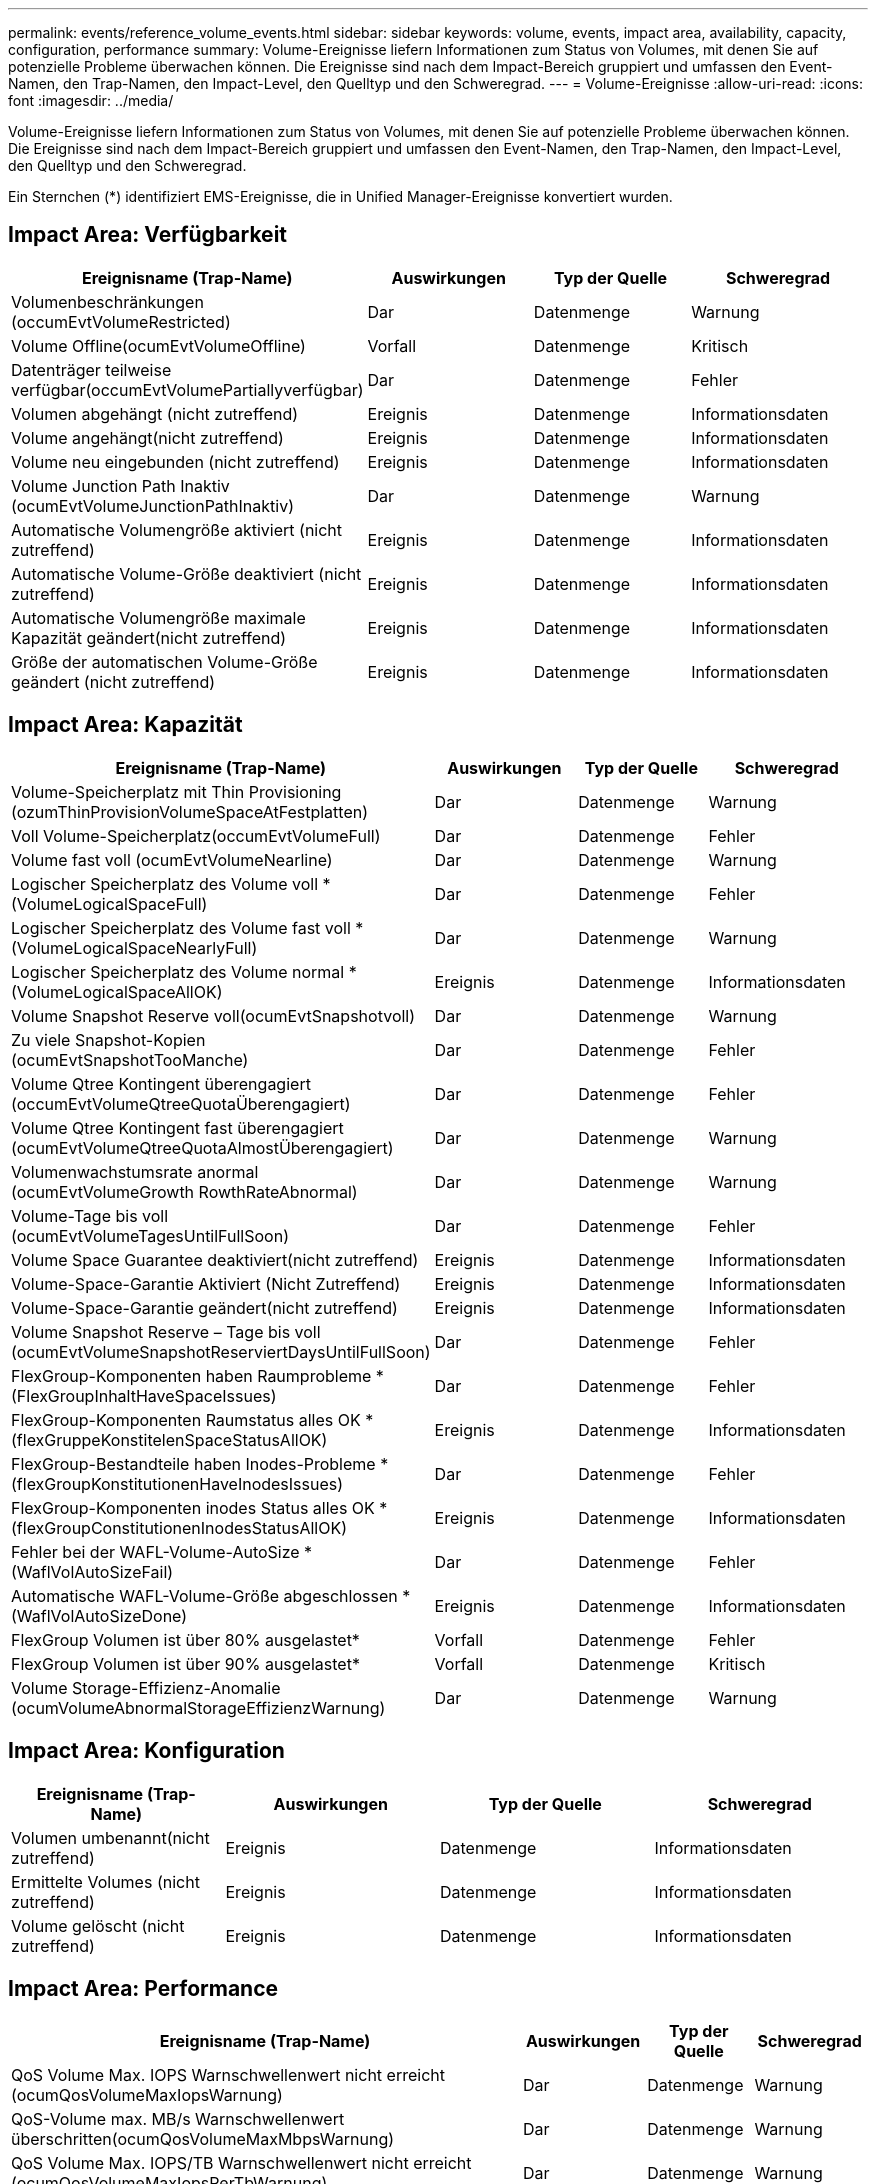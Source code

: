 ---
permalink: events/reference_volume_events.html 
sidebar: sidebar 
keywords: volume, events, impact area, availability, capacity, configuration, performance 
summary: Volume-Ereignisse liefern Informationen zum Status von Volumes, mit denen Sie auf potenzielle Probleme überwachen können. Die Ereignisse sind nach dem Impact-Bereich gruppiert und umfassen den Event-Namen, den Trap-Namen, den Impact-Level, den Quelltyp und den Schweregrad. 
---
= Volume-Ereignisse
:allow-uri-read: 
:icons: font
:imagesdir: ../media/


[role="lead"]
Volume-Ereignisse liefern Informationen zum Status von Volumes, mit denen Sie auf potenzielle Probleme überwachen können. Die Ereignisse sind nach dem Impact-Bereich gruppiert und umfassen den Event-Namen, den Trap-Namen, den Impact-Level, den Quelltyp und den Schweregrad.

Ein Sternchen (*) identifiziert EMS-Ereignisse, die in Unified Manager-Ereignisse konvertiert wurden.



== Impact Area: Verfügbarkeit

|===
| Ereignisname (Trap-Name) | Auswirkungen | Typ der Quelle | Schweregrad 


 a| 
Volumenbeschränkungen (occumEvtVolumeRestricted)
 a| 
Dar
 a| 
Datenmenge
 a| 
Warnung



 a| 
Volume Offline(ocumEvtVolumeOffline)
 a| 
Vorfall
 a| 
Datenmenge
 a| 
Kritisch



 a| 
Datenträger teilweise verfügbar(occumEvtVolumePartiallyverfügbar)
 a| 
Dar
 a| 
Datenmenge
 a| 
Fehler



 a| 
Volumen abgehängt (nicht zutreffend)
 a| 
Ereignis
 a| 
Datenmenge
 a| 
Informationsdaten



 a| 
Volume angehängt(nicht zutreffend)
 a| 
Ereignis
 a| 
Datenmenge
 a| 
Informationsdaten



 a| 
Volume neu eingebunden (nicht zutreffend)
 a| 
Ereignis
 a| 
Datenmenge
 a| 
Informationsdaten



 a| 
Volume Junction Path Inaktiv (ocumEvtVolumeJunctionPathInaktiv)
 a| 
Dar
 a| 
Datenmenge
 a| 
Warnung



 a| 
Automatische Volumengröße aktiviert (nicht zutreffend)
 a| 
Ereignis
 a| 
Datenmenge
 a| 
Informationsdaten



 a| 
Automatische Volume-Größe deaktiviert (nicht zutreffend)
 a| 
Ereignis
 a| 
Datenmenge
 a| 
Informationsdaten



 a| 
Automatische Volumengröße maximale Kapazität geändert(nicht zutreffend)
 a| 
Ereignis
 a| 
Datenmenge
 a| 
Informationsdaten



 a| 
Größe der automatischen Volume-Größe geändert (nicht zutreffend)
 a| 
Ereignis
 a| 
Datenmenge
 a| 
Informationsdaten

|===


== Impact Area: Kapazität

|===
| Ereignisname (Trap-Name) | Auswirkungen | Typ der Quelle | Schweregrad 


 a| 
Volume-Speicherplatz mit Thin Provisioning (ozumThinProvisionVolumeSpaceAtFestplatten)
 a| 
Dar
 a| 
Datenmenge
 a| 
Warnung



 a| 
Voll Volume-Speicherplatz(occumEvtVolumeFull)
 a| 
Dar
 a| 
Datenmenge
 a| 
Fehler



 a| 
Volume fast voll (ocumEvtVolumeNearline)
 a| 
Dar
 a| 
Datenmenge
 a| 
Warnung



 a| 
Logischer Speicherplatz des Volume voll * (VolumeLogicalSpaceFull)
 a| 
Dar
 a| 
Datenmenge
 a| 
Fehler



 a| 
Logischer Speicherplatz des Volume fast voll * (VolumeLogicalSpaceNearlyFull)
 a| 
Dar
 a| 
Datenmenge
 a| 
Warnung



 a| 
Logischer Speicherplatz des Volume normal *(VolumeLogicalSpaceAllOK)
 a| 
Ereignis
 a| 
Datenmenge
 a| 
Informationsdaten



 a| 
Volume Snapshot Reserve voll(ocumEvtSnapshotvoll)
 a| 
Dar
 a| 
Datenmenge
 a| 
Warnung



 a| 
Zu viele Snapshot-Kopien (ocumEvtSnapshotTooManche)
 a| 
Dar
 a| 
Datenmenge
 a| 
Fehler



 a| 
Volume Qtree Kontingent überengagiert (occumEvtVolumeQtreeQuotaÜberengagiert)
 a| 
Dar
 a| 
Datenmenge
 a| 
Fehler



 a| 
Volume Qtree Kontingent fast überengagiert (ocumEvtVolumeQtreeQuotaAlmostÜberengagiert)
 a| 
Dar
 a| 
Datenmenge
 a| 
Warnung



 a| 
Volumenwachstumsrate anormal (ocumEvtVolumeGrowth RowthRateAbnormal)
 a| 
Dar
 a| 
Datenmenge
 a| 
Warnung



 a| 
Volume-Tage bis voll (ocumEvtVolumeTagesUntilFullSoon)
 a| 
Dar
 a| 
Datenmenge
 a| 
Fehler



 a| 
Volume Space Guarantee deaktiviert(nicht zutreffend)
 a| 
Ereignis
 a| 
Datenmenge
 a| 
Informationsdaten



 a| 
Volume-Space-Garantie Aktiviert (Nicht Zutreffend)
 a| 
Ereignis
 a| 
Datenmenge
 a| 
Informationsdaten



 a| 
Volume-Space-Garantie geändert(nicht zutreffend)
 a| 
Ereignis
 a| 
Datenmenge
 a| 
Informationsdaten



 a| 
Volume Snapshot Reserve – Tage bis voll (ocumEvtVolumeSnapshotReserviertDaysUntilFullSoon)
 a| 
Dar
 a| 
Datenmenge
 a| 
Fehler



 a| 
FlexGroup-Komponenten haben Raumprobleme *(FlexGroupInhaltHaveSpaceIssues)
 a| 
Dar
 a| 
Datenmenge
 a| 
Fehler



 a| 
FlexGroup-Komponenten Raumstatus alles OK *(flexGruppeKonstitelenSpaceStatusAllOK)
 a| 
Ereignis
 a| 
Datenmenge
 a| 
Informationsdaten



 a| 
FlexGroup-Bestandteile haben Inodes-Probleme *(flexGroupKonstitutionenHaveInodesIssues)
 a| 
Dar
 a| 
Datenmenge
 a| 
Fehler



 a| 
FlexGroup-Komponenten inodes Status alles OK *(flexGroupConstitutionenInodesStatusAllOK)
 a| 
Ereignis
 a| 
Datenmenge
 a| 
Informationsdaten



 a| 
Fehler bei der WAFL-Volume-AutoSize * (WaflVolAutoSizeFail)
 a| 
Dar
 a| 
Datenmenge
 a| 
Fehler



 a| 
Automatische WAFL-Volume-Größe abgeschlossen * (WaflVolAutoSizeDone)
 a| 
Ereignis
 a| 
Datenmenge
 a| 
Informationsdaten



 a| 
FlexGroup Volumen ist über 80% ausgelastet*
 a| 
Vorfall
 a| 
Datenmenge
 a| 
Fehler



 a| 
FlexGroup Volumen ist über 90% ausgelastet*
 a| 
Vorfall
 a| 
Datenmenge
 a| 
Kritisch



 a| 
Volume Storage-Effizienz-Anomalie (ocumVolumeAbnormalStorageEffizienzWarnung)
 a| 
Dar
 a| 
Datenmenge
 a| 
Warnung

|===


== Impact Area: Konfiguration

|===
| Ereignisname (Trap-Name) | Auswirkungen | Typ der Quelle | Schweregrad 


 a| 
Volumen umbenannt(nicht zutreffend)
 a| 
Ereignis
 a| 
Datenmenge
 a| 
Informationsdaten



 a| 
Ermittelte Volumes (nicht zutreffend)
 a| 
Ereignis
 a| 
Datenmenge
 a| 
Informationsdaten



 a| 
Volume gelöscht (nicht zutreffend)
 a| 
Ereignis
 a| 
Datenmenge
 a| 
Informationsdaten

|===


== Impact Area: Performance

|===
| Ereignisname (Trap-Name) | Auswirkungen | Typ der Quelle | Schweregrad 


 a| 
QoS Volume Max. IOPS Warnschwellenwert nicht erreicht (ocumQosVolumeMaxIopsWarnung)
 a| 
Dar
 a| 
Datenmenge
 a| 
Warnung



 a| 
QoS-Volume max. MB/s Warnschwellenwert überschritten(ocumQosVolumeMaxMbpsWarnung)
 a| 
Dar
 a| 
Datenmenge
 a| 
Warnung



 a| 
QoS Volume Max. IOPS/TB Warnschwellenwert nicht erreicht (ocumQosVolumeMaxIopsPerTbWarnung)
 a| 
Dar
 a| 
Datenmenge
 a| 
Warnung



 a| 
Überschreitung des Workload-Volume-Latenzschwellenwerts gemäß Definition der Performance-Service-Level-Richtlinie (ocumConformanceLatency Warning)
 a| 
Dar
 a| 
Datenmenge
 a| 
Warnung



 a| 
Unterschreiten des kritischen Schwellenwerts für Volume-IOPS (OktumVolumeIopsVorfall)
 a| 
Vorfall
 a| 
Datenmenge
 a| 
Kritisch



 a| 
Unterschreitr. Volume IOPS-Warnungsschwellenwert (ocumVolumeIopsWarnung)
 a| 
Dar
 a| 
Datenmenge
 a| 
Warnung



 a| 
Unterschreiten kritischen Schwellenwert für Volume-MB/s (ocumVolumeMbpsVorfall)
 a| 
Vorfall
 a| 
Datenmenge
 a| 
Kritisch



 a| 
Volume MB/s Warnschwellenwert überschritten(OccumVolumeMbpsWarnung )
 a| 
Dar
 a| 
Datenmenge
 a| 
Warnung



 a| 
Volume-Latenz ms/op kritischer Schwellenwert – nicht überschritten (OktumVolumeLatenVorfall)
 a| 
Vorfall
 a| 
Datenmenge
 a| 
Kritisch



 a| 
Volume-Latenz ms/op Warnungsschwellenwert nicht überschritten (ocumVolumeLatencyWarnung)
 a| 
Dar
 a| 
Datenmenge
 a| 
Warnung



 a| 
Volume Cache Miss-Verhältnis – kritischer Schwellenwert überschritten (ocumVolumeCacheMissRatioVorfall)
 a| 
Vorfall
 a| 
Datenmenge
 a| 
Kritisch



 a| 
Volume Cache Miss Ratio Warnung nicht überschritten (ocumVolumeCacheMissRatioWarnung)
 a| 
Dar
 a| 
Datenmenge
 a| 
Warnung



 a| 
Volume-Latenz und IOPS – kritischer Schwellenwert – nicht erreicht (ocumVolumeLatencyIopsVorfall)
 a| 
Vorfall
 a| 
Datenmenge
 a| 
Kritisch



 a| 
Nicht erreichender Volume-Latenz und IOPS -Warnungsschwellenwert (ocumVolumeLatencyIopsWarnung)
 a| 
Dar
 a| 
Datenmenge
 a| 
Warnung



 a| 
Volume-Latenz und MB/s kritischer Schwellenwert – nicht überschritten (ocumVolumeLatencyMbpsVorfall)
 a| 
Vorfall
 a| 
Datenmenge
 a| 
Kritisch



 a| 
Volume-Latenz und MB/s Warnschwellenwert nicht eingehalten (ocumVolumeLatencyMbpsWarnung)
 a| 
Dar
 a| 
Datenmenge
 a| 
Warnung



 a| 
Volume-Latenz und Aggregat-Performance-Kapazität eingesetzt. Kritischer Schwellenwert ist nicht erreicht (ocumVolumeLatencyAggregatePerformance-KapazitätenUsedVorfall)
 a| 
Vorfall
 a| 
Datenmenge
 a| 
Kritisch



 a| 
Volume-Latenz und verwendete Aggregat-Performance-Kapazität Warnschwellenwert nicht erreicht (ocumVolumeLatencyAggregatePerformance-KapazitätenUsedWarnung)
 a| 
Dar
 a| 
Datenmenge
 a| 
Warnung



 a| 
Volume-Latenz und aggregierte Auslastung kritischer Schwellenwert überschritten (ocumVolumeLatenAggregateUtilizationVorfall)
 a| 
Vorfall
 a| 
Datenmenge
 a| 
Kritisch



 a| 
Volume-Latenz und Aggregatauslastung Warnschwellenwert nicht erreicht (ocumVolumeLatenAggregateUtilizationWarnung)
 a| 
Dar
 a| 
Datenmenge
 a| 
Warnung



 a| 
Volume-Latenz und Node-Performance-Kapazität verwendet kritischer Schwellenwert – nicht erreicht (ocumVolumeLatencyNodePerformance-kapazitätBenutzerfall)
 a| 
Vorfall
 a| 
Datenmenge
 a| 
Kritisch



 a| 
Verwendete Volume-Latenz und Node-Performance-Kapazität – Warnschwellenwert nicht erreicht (ocumVolumeLatencyNodePerformance-kapazitätUsedWarnung)
 a| 
Dar
 a| 
Datenmenge
 a| 
Warnung



 a| 
Verwendete Volume-Latenz und Node-Performance-Kapazität – Überschreiten kritischer Schwellenwert (ocumVolumeLatencyAggregatePerfkapazitätUseTakeoverIncident)
 a| 
Vorfall
 a| 
Datenmenge
 a| 
Kritisch



 a| 
Verwendete Volume-Latenz und Node-Performance-Kapazität – Überschreitung der Schwellenwertverletzungen (ocumVolumeLatencyAggregatePerfkapazitätUseTakeoverWarning)
 a| 
Dar
 a| 
Datenmenge
 a| 
Warnung



 a| 
Volume-Latenz und Node-Auslastung – kritischer Schwellenwert – nicht erreicht (ocumVolumeLatencyNotilationVorfall)
 a| 
Vorfall
 a| 
Datenmenge
 a| 
Kritisch



 a| 
Nicht erreichender Schwellenwert für Volume-Latenz und Node-Auslastung (ocumVolumeLatencyNodeUtilizationWarnung)
 a| 
Dar
 a| 
Datenmenge
 a| 
Warnung

|===


== Impact Area: Security

|===
| Ereignisname (Trap-Name) | Auswirkungen | Typ der Quelle | Schweregrad 


 a| 
Volume-Anti-Ransomware-Überwachung ist aktiviert (aktiv-Modus) (antiBefreieVolumeaktiviert)
 a| 
Ereignis
 a| 
Datenmenge
 a| 
Informationsdaten



 a| 
Volume-Anti-Ransomware-Überwachung ist deaktiviert (antiBefreieVolumeSpeicherdeaktiviert)
 a| 
Dar
 a| 
Datenmenge
 a| 
Warnung



 a| 
Volume-Anti-Ransomware-Überwachung ist aktiviert (Learning Mode) (antiBefreieVolumeStateDryrun)
 a| 
Ereignis
 a| 
Datenmenge
 a| 
Informationsdaten



 a| 
Volume Anti-Ransomware Monitoring ist angehalten (Learning Mode) (antiBefreiwareVolumeStateDryrunPen)
 a| 
Dar
 a| 
Datenmenge
 a| 
Warnung



 a| 
Volume-Anti-Ransomware-Überwachung ist angehalten (aktiver Modus) (antiBefreieVolumeSpeicherErd)
 a| 
Dar
 a| 
Datenmenge
 a| 
Warnung



 a| 
Anti-Ransomware-Monitoring auf Volume wird deaktiviert (AntiErlöserVolumeSpeicherErsternInProgress)
 a| 
Dar
 a| 
Datenmenge
 a| 
Warnung



 a| 
Aktivitäten durch Ransomware (CallHomeBefreiwareActivitySeen)
 a| 
Vorfall
 a| 
Datenmenge
 a| 
Kritisch



 a| 
Volume geeignet für die Anti-Ransomware-Überwachung (Lernmodus) (ocumEvtVolumeArwCandidate)
 a| 
Ereignis
 a| 
Datenmenge
 a| 
Informationsdaten



 a| 
Volume geeignet für die Anti-Ransomware-Überwachung (aktiver Modus) (ocumVolumeSuitedForActiveAntiBefreiwareDetection)
 a| 
Dar
 a| 
Datenmenge
 a| 
Warnung



 a| 
Volume weist eine laute Anti-Ransomware-Warnung auf (antiBefreiwareFeatureNoisyVolume)
 a| 
Dar
 a| 
Datenmenge
 a| 
Warnung

|===